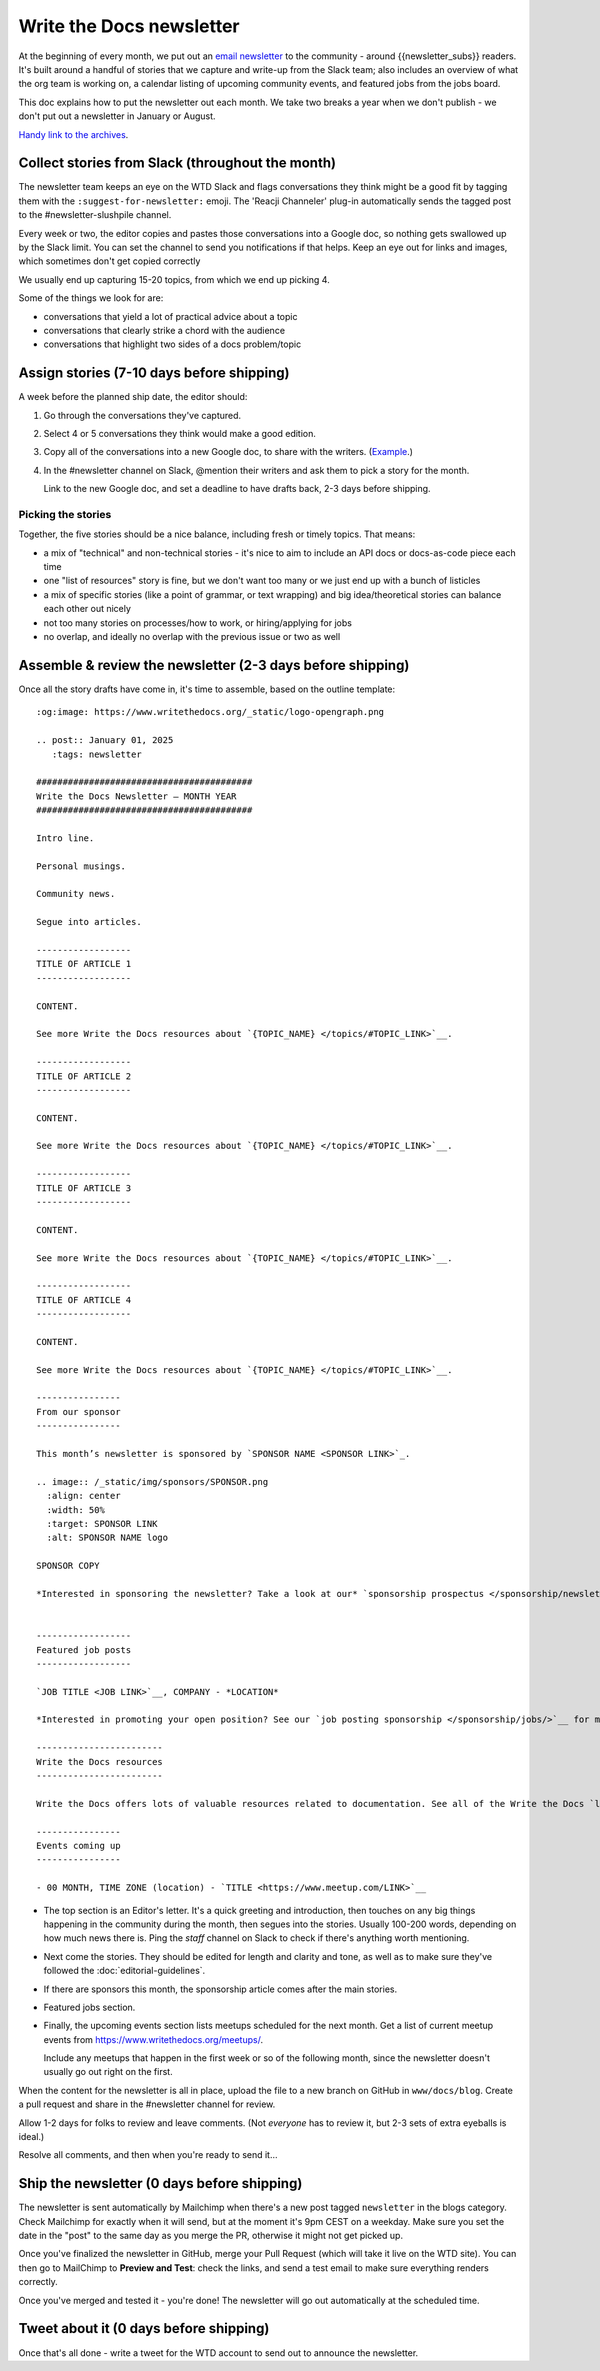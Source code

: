 Write the Docs newsletter
#########################

At the beginning of every month, we put out an `email newsletter </newsletter/>`__ to the community - around {{newsletter_subs}} readers. It's built around a handful of stories that we capture and write-up from the Slack team; also includes an overview of what the org team is working on, a calendar listing of upcoming community events, and featured jobs from the jobs board.

This doc explains how to put the newsletter out each month. We take two breaks a year when we don't publish - we don't put out a newsletter in January or August.

`Handy link to the archives </blog/archive/tag/newsletter/>`__.

Collect stories from Slack (throughout the month)
*************************************************

The newsletter team keeps an eye on the WTD Slack and flags conversations they think might be a good fit by tagging them with the ``:suggest-for-newsletter:`` emoji. The 'Reacji Channeler' plug-in automatically sends the tagged post to the #newsletter-slushpile channel.

Every week or two, the editor copies and pastes those conversations into a Google doc, so nothing gets swallowed up by the Slack limit. You can set the channel to send you notifications if that helps. Keep an eye out for links and images, which sometimes don't get copied correctly

We usually end up capturing 15-20 topics, from which we end up picking 4.

Some of the things we look for are:

* conversations that yield a lot of practical advice about a topic
* conversations that clearly strike a chord with the audience
* conversations that highlight two sides of a docs problem/topic

Assign stories (7-10 days before shipping)
*******************************************

A week before the planned ship date, the editor should:

1. Go through the conversations they've captured.
2. Select 4 or 5 conversations they think would make a good edition.
3. Copy all of the conversations into a new Google doc, to share with the writers. (`Example <https://docs.google.com/document/d/1XUuoIDWWvgIvgjZLtkaDwOHk_ERVsCDxqEq8eUqNB6U/edit>`__.)
4. In the #newsletter channel on Slack, @mention their writers and ask them to pick a story for the month.

   Link to the new Google doc, and set a deadline to have drafts back, 2-3 days before shipping.

Picking the stories
-------------------

Together, the five stories should be a nice balance, including fresh or timely topics. That means:

* a mix of "technical" and non-technical stories - it's nice to aim to include an API docs or docs-as-code piece each time
* one "list of resources" story is fine, but we don't want too many or we just end up with a bunch of listicles
* a mix of specific stories (like a point of grammar, or text wrapping) and big idea/theoretical stories can balance each other out nicely
* not too many stories on processes/how to work, or hiring/applying for jobs
* no overlap, and ideally no overlap with the previous issue or two as well

Assemble & review the newsletter (2-3 days before shipping)
************************************************************

Once all the story drafts have come in, it's time to assemble, based on the outline template::

   :og:image: https://www.writethedocs.org/_static/logo-opengraph.png

   .. post:: January 01, 2025
      :tags: newsletter

   #########################################
   Write the Docs Newsletter – MONTH YEAR
   #########################################

   Intro line.

   Personal musings.

   Community news.

   Segue into articles.

   ------------------
   TITLE OF ARTICLE 1
   ------------------

   CONTENT.

   See more Write the Docs resources about `{TOPIC_NAME} </topics/#TOPIC_LINK>`__.

   ------------------
   TITLE OF ARTICLE 2
   ------------------

   CONTENT.

   See more Write the Docs resources about `{TOPIC_NAME} </topics/#TOPIC_LINK>`__.

   ------------------
   TITLE OF ARTICLE 3
   ------------------

   CONTENT.

   See more Write the Docs resources about `{TOPIC_NAME} </topics/#TOPIC_LINK>`__.

   ------------------
   TITLE OF ARTICLE 4
   ------------------

   CONTENT.

   See more Write the Docs resources about `{TOPIC_NAME} </topics/#TOPIC_LINK>`__.

   ----------------
   From our sponsor
   ----------------

   This month’s newsletter is sponsored by `SPONSOR NAME <SPONSOR LINK>`_.

   .. image:: /_static/img/sponsors/SPONSOR.png
     :align: center
     :width: 50%
     :target: SPONSOR LINK
     :alt: SPONSOR NAME logo

   SPONSOR COPY

   *Interested in sponsoring the newsletter? Take a look at our* `sponsorship prospectus </sponsorship/newsletter/>`__.


   ------------------
   Featured job posts
   ------------------

   `JOB TITLE <JOB LINK>`__, COMPANY - *LOCATION*

   *Interested in promoting your open position? See our `job posting sponsorship </sponsorship/jobs/>`__ for more details.*
 
   ------------------------
   Write the Docs resources
   ------------------------

   Write the Docs offers lots of valuable resources related to documentation. See all of the Write the Docs `learning resources </about/learning-resources/>`__. To discuss any of these ideas or others related to documentation, join the conversation in the `Write the Docs Slack community </slack/>` in one of the many `channels </slack/#channel-guide>`__.

   ----------------
   Events coming up
   ----------------

   - 00 MONTH, TIME ZONE (location) - `TITLE <https://www.meetup.com/LINK>`__





* The top section is an Editor's letter. It's a quick greeting and introduction, then touches on any big things happening in the community during the month, then segues into the stories. Usually 100-200 words, depending on how much news there is. Ping the `staff` channel on Slack to check if there's anything worth mentioning.
* Next come the stories. They should be edited for length and clarity and tone, as well as to make sure they've followed the :doc:`editorial-guidelines`.
* If there are sponsors this month, the sponsorship article comes after the main stories.
* Featured jobs section.
* Finally, the upcoming events section lists meetups scheduled for the next month. Get a list of current meetup events from https://www.writethedocs.org/meetups/.

  Include any meetups that happen in the first week or so of the following month, since the newsletter doesn't usually go out right on the first.

When the content for the newsletter is all in place, upload the file to a new branch on GitHub in ``www/docs/blog``. Create a pull request and share in the #newsletter channel for review.

Allow 1-2 days for folks to review and leave comments. (Not *everyone* has to review it, but 2-3 sets of extra eyeballs is ideal.)

Resolve all comments, and then when you're ready to send it...

Ship the newsletter (0 days before shipping)
********************************************

The newsletter is sent automatically by Mailchimp when there's a new post tagged ``newsletter`` in the blogs category. Check Mailchimp for exactly when it will send, but at the moment it's 9pm CEST on a weekday. Make sure you set the date in the "post" to the same day as you merge the PR, otherwise it might not get picked up.

Once you've finalized the newsletter in GitHub, merge your Pull Request (which will take it live on the WTD site). You can then go to MailChimp to **Preview and Test**: check the links, and send a test email to make sure everything renders correctly.

Once you've merged and tested it - you're done! The newsletter will go out automatically at the scheduled time.

Tweet about it (0 days before shipping)
***************************************

Once that's all done - write a tweet for the WTD account to send out to announce the newsletter.
